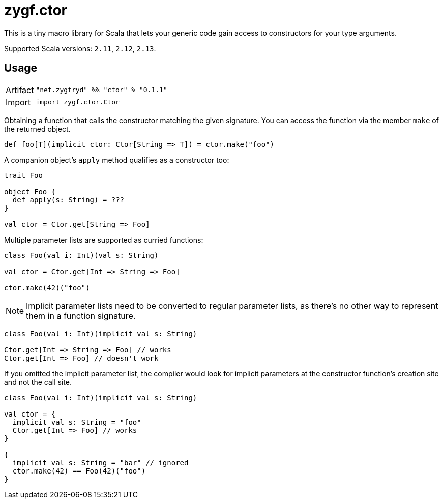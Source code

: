 = zygf.ctor

This is a tiny macro library for Scala that lets your generic code gain access
to constructors for your type arguments.

Supported Scala versions: `2.11`, `2.12`, `2.13`.

== Usage

[horizontal]
Artifact:: 
+
[source,scala]
----
"net.zygfryd" %% "ctor" % "0.1.1"
----

Import::
+
[source,scala]
----
import zygf.ctor.Ctor
----

Obtaining a function that calls the constructor matching the given signature.
You can access the function via the member `make` of the returned object.

[source,scala]
----
def foo[T](implicit ctor: Ctor[String => T]) = ctor.make("foo")
----

A companion object's `apply` method qualifies as a constructor too:

[source,scala]
----
trait Foo

object Foo {
  def apply(s: String) = ???
}

val ctor = Ctor.get[String => Foo]
----

Multiple parameter lists are supported as curried functions:

[source,scala]
----
class Foo(val i: Int)(val s: String)

val ctor = Ctor.get[Int => String => Foo]

ctor.make(42)("foo")
----

[NOTE]
Implicit parameter lists need to be converted to regular parameter lists, as there's no other way
to represent them in a function signature.

[source,scala]
----
class Foo(val i: Int)(implicit val s: String)

Ctor.get[Int => String => Foo] // works
Ctor.get[Int => Foo] // doesn't work
----

If you omitted the implicit parameter list, the compiler would look for implicit parameters
at the constructor function's creation site and not the call site.

[source,scala]
----
class Foo(val i: Int)(implicit val s: String)

val ctor = {
  implicit val s: String = "foo"
  Ctor.get[Int => Foo] // works
}

{
  implicit val s: String = "bar" // ignored
  ctor.make(42) == Foo(42)("foo")
}
----
